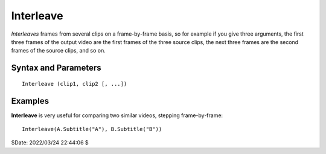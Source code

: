 ==========
Interleave
==========

*Interleaves* frames from several clips on a frame-by-frame basis, so for
example if you give three arguments, the first three frames of the output video
are the first frames of the three source clips, the next three frames are the
second frames of the source clips, and so on.


Syntax and Parameters
----------------------

::

    Interleave (clip1, clip2 [, ...])

.. describe:: clip1, clip2, ...

    Source clips; all color formats supported. The dimensions of the clips and
    their color formats must be the same. See :doc:`filters with multiple input
    clips <../filters_mult_input_clips>` for the resulting
    :doc:`clip properties <../syntax/syntax_clip_properties>`.


Examples
--------

**Interleave** is very useful for comparing two similar videos, stepping
frame-by-frame::

    Interleave(A.Subtitle("A"), B.Subtitle("B"))



$Date: 2022/03/24 22:44:06 $
